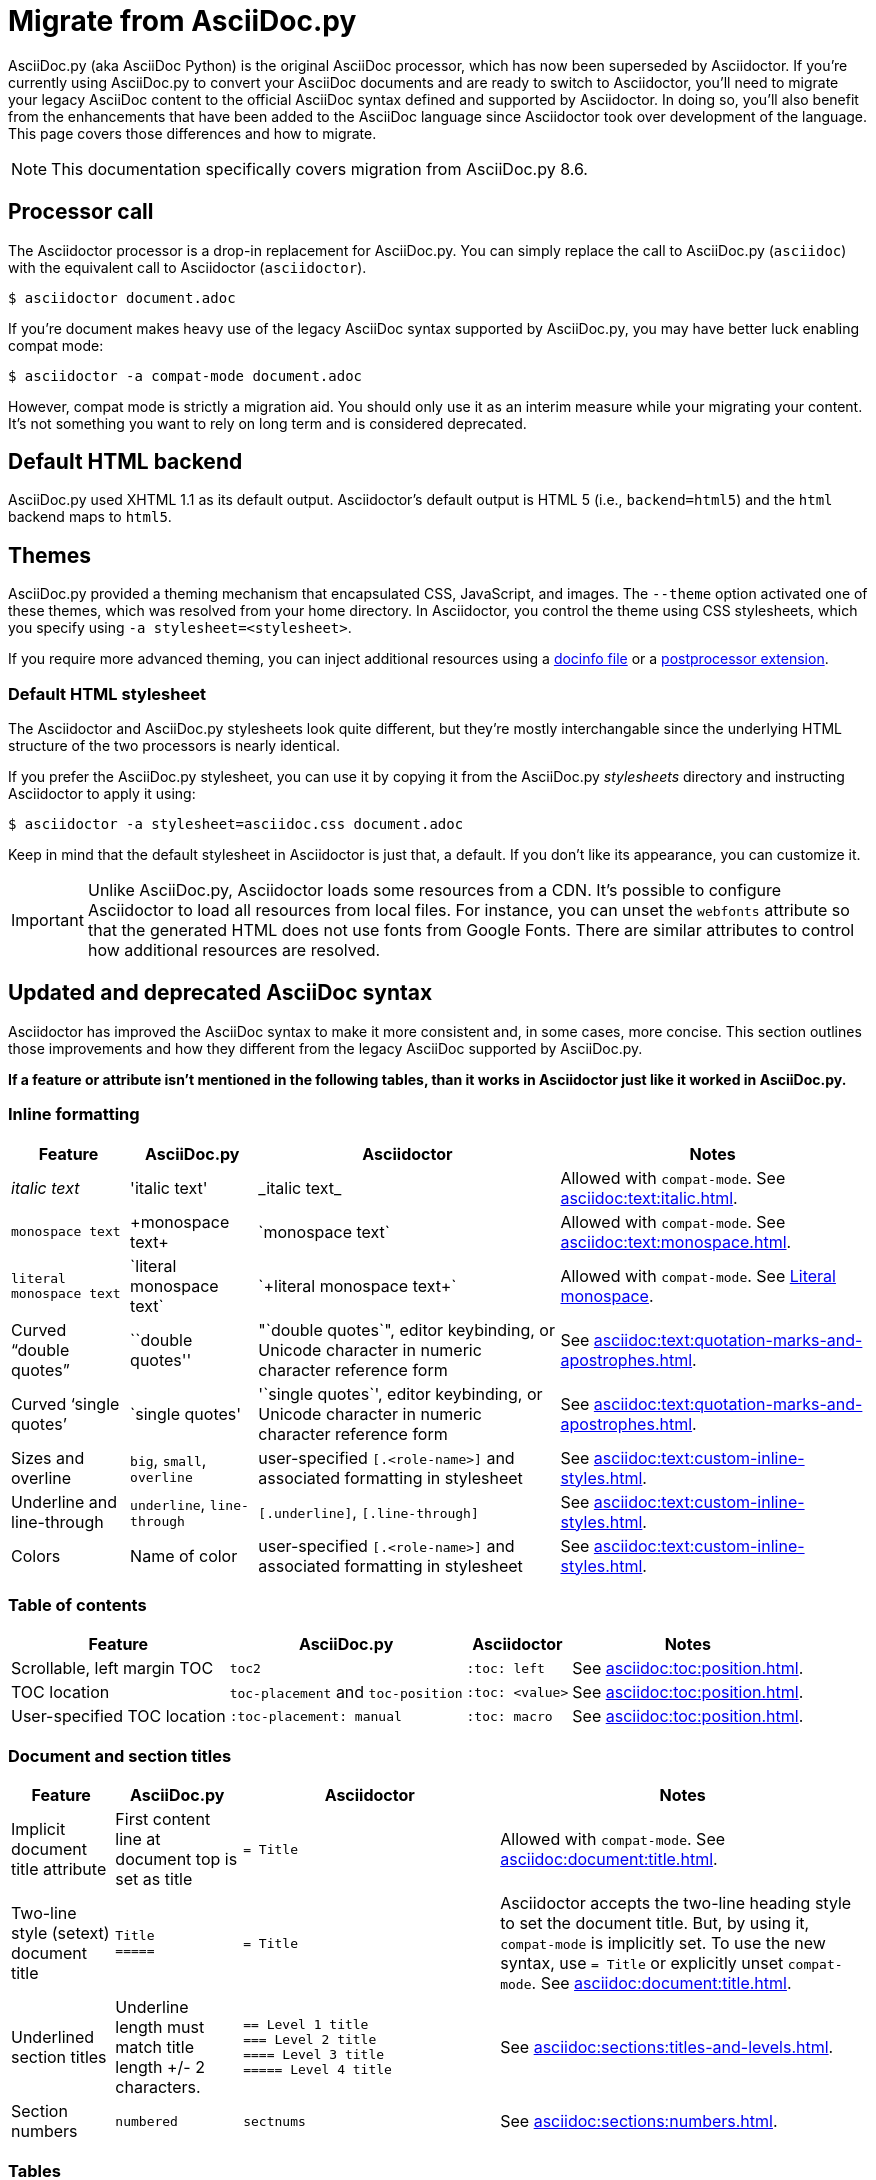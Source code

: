 = Migrate from AsciiDoc.py
:url-diagram: {url-org}/asciidoctor-diagram
:url-tests: {url-org}/asciidoctor/tree/master/test
:url-doctest: {url-org}/asciidoctor-doctest
:url-manpage: {url-project}/man/asciidoctor
//:uri-diffs: {uri-home}/docs/asciidoc-asciidoctor-diffs/

AsciiDoc.py (aka AsciiDoc Python) is the original AsciiDoc processor, which has now been superseded by Asciidoctor.
If you're currently using AsciiDoc.py to convert your AsciiDoc documents and are ready to switch to Asciidoctor, you'll need to migrate your legacy AsciiDoc content to the official AsciiDoc syntax defined and supported by Asciidoctor.
In doing so, you'll also benefit from the enhancements that have been added to the AsciiDoc language since Asciidoctor took over development of the language.
This page covers those differences and how to migrate.

NOTE: This documentation specifically covers migration from AsciiDoc.py 8.6.

== Processor call

The Asciidoctor processor is a drop-in replacement for AsciiDoc.py.
You can simply replace the call to AsciiDoc.py (`asciidoc`) with the equivalent call to Asciidoctor (`asciidoctor`).

 $ asciidoctor document.adoc

If you're document makes heavy use of the legacy AsciiDoc syntax supported by AsciiDoc.py, you may have better luck enabling compat mode:

 $ asciidoctor -a compat-mode document.adoc

However, compat mode is strictly a migration aid.
You should only use it as an interim measure while your migrating your content.
It's not something you want to rely on long term and is considered deprecated.

== Default HTML backend

AsciiDoc.py used XHTML 1.1 as its default output.
Asciidoctor's default output is HTML 5 (i.e., `backend=html5`) and the `html` backend maps to `html5`.

== Themes

AsciiDoc.py provided a theming mechanism that encapsulated CSS, JavaScript, and images.
The `--theme` option activated one of these themes, which was resolved from your home directory.
In Asciidoctor, you control the theme using CSS stylesheets, which you specify using `-a stylesheet=<stylesheet>`.

If you require more advanced theming, you can inject additional resources using a xref:ROOT:docinfo.adoc[docinfo file] or a xref:extensions:postprocessor.adoc[postprocessor extension].

[#migrate-stylesheet]
=== Default HTML stylesheet

The Asciidoctor and AsciiDoc.py stylesheets look quite different, but they're mostly interchangable since the underlying HTML structure of the two processors is nearly identical.

If you prefer the AsciiDoc.py stylesheet, you can use it by copying it from the AsciiDoc.py [.path]_stylesheets_ directory and instructing Asciidoctor to apply it using:

 $ asciidoctor -a stylesheet=asciidoc.css document.adoc

Keep in mind that the default stylesheet in Asciidoctor is just that, a default.
If you don't like its appearance, you can customize it.

IMPORTANT: Unlike AsciiDoc.py, Asciidoctor loads some resources from a CDN.
It's possible to configure Asciidoctor to load all resources from local files.
For instance, you can unset the `webfonts` attribute so that the generated HTML does not use fonts from Google Fonts.
There are similar attributes to control how additional resources are resolved.

== Updated and deprecated AsciiDoc syntax

Asciidoctor has improved the AsciiDoc syntax to make it more consistent and, in some cases, more concise.
This section outlines those improvements and how they different from the legacy AsciiDoc supported by AsciiDoc.py.

*If a feature or attribute isn't mentioned in the following tables, than it works in Asciidoctor just like it worked in AsciiDoc.py.*

=== Inline formatting

[cols="~,~,~,~"]
|===
|Feature |AsciiDoc.py |Asciidoctor |Notes

|_italic text_
|pass:['italic text']
|pass:[_italic text_]
|Allowed with `compat-mode`.
See xref:asciidoc:text:italic.adoc[].

|`monospace text`
|pass:[+monospace text+]
|pass:[`monospace text`]
|Allowed with `compat-mode`.
See xref:asciidoc:text:monospace.adoc[].

|`+literal monospace text+`
|pass:[`literal monospace text`]
|pass:[`+literal monospace text+`]
|Allowed with `compat-mode`.
See xref:asciidoc:text:monospace.adoc#literal-monospace[Literal monospace].

|Curved "`double quotes`"
|pass:[``double quotes'']
|pass:["`double quotes`"], editor keybinding, or Unicode character in numeric character reference form
|See xref:asciidoc:text:quotation-marks-and-apostrophes.adoc[].

|Curved '`single quotes`'
|pass:[`single quotes']
|pass:['`single quotes`'], editor keybinding, or Unicode character in numeric character reference form
|See xref:asciidoc:text:quotation-marks-and-apostrophes.adoc[].

|Sizes and overline
|`big`, `small`, `overline`
|user-specified `+[.<role-name>]+` and associated formatting in stylesheet
|See xref:asciidoc:text:custom-inline-styles.adoc[].

|Underline and line-through
|`underline`, `line-through`
|`+[.underline]+`, `+[.line-through]+`
|See xref:asciidoc:text:custom-inline-styles.adoc[].

|Colors
|Name of color
|user-specified `+[.<role-name>]+` and associated formatting in stylesheet
|See xref:asciidoc:text:custom-inline-styles.adoc[].
|===

=== Table of contents

[cols="~,~,~,~"]
|===
|Feature |AsciiDoc.py |Asciidoctor |Notes

|Scrollable, left margin TOC
|`toc2`
|`+:toc: left+`
|See xref:asciidoc:toc:position.adoc[].

|TOC location
|`toc-placement` and `toc-position`
|`+:toc: <value>+`
|See xref:asciidoc:toc:position.adoc[].

|User-specified TOC location
|`+:toc-placement: manual+`
|`+:toc: macro+`
|See xref:asciidoc:toc:position.adoc[].
|===

=== Document and section titles

[cols="~,~,30%,~"]
|===
|Feature |AsciiDoc.py |Asciidoctor |Notes

|Implicit document title attribute
|First content line at document top is set as title
|`= Title`
|Allowed with `compat-mode`.
See xref:asciidoc:document:title.adoc[].

|Two-line style (setext) document title
|`Title` +
`+=====+`
|`= Title`
|Asciidoctor accepts the two-line heading style to set the document title.
But, by using it, `compat-mode` is implicitly set.
To use the new syntax, use `= Title` or explicitly unset `compat-mode`.
See xref:asciidoc:document:title.adoc[].

|Underlined section titles
|Underline length must match title length +/- 2 characters.
|`== Level 1 title` +
`=== Level 2 title` +
`==== Level 3 title` +
`===== Level 4 title`
|See xref:asciidoc:sections:titles-and-levels.adoc[].

|Section numbers
|`numbered`
|`sectnums`
|See xref:asciidoc:sections:numbers.adoc[].
|===

=== Tables

[cols="~,~,~,~"]
|===
|Feature |AsciiDoc.py |Asciidoctor |Notes

|Table cell
|`a{vbar}` or `asciidoc{vbar}`
|`a{vbar}` only
|See xref:asciidoc:tables:add-cells-and-rows.adoc[].

|Table cell separator
|A Python regular expression.
|One or more literal characters or `\t` for tab.
|See xref:asciidoc:tables:add-cells-and-rows.adoc[], xref:asciidoc:tables:data-format.adoc[], and xref:asciidoc:tables:data-format.adoc#custom-delimiters[custom separators].

|Horizontal and vertical alignment for tables cells
|`halign`, `valign`
|Column and cell specifiers
|See xref:asciidoc:tables:align-by-column.adoc[] and xref:asciidoc:tables:align-by-cell.adoc[].

|Make tables full page width in DocBook
|`options="pgwide"`
|_not implemented_
|
|===

=== Blocks

[cols="~,~,~,~"]
|===
|Feature |AsciiDoc.py |Asciidoctor |Notes

|Block delimiters
|Delimiter lines do not have to match in length.
|The length of start and end delimiter lines must match exactly.
|See xref:asciidoc:blocks:build-basic-block.adoc#delimited-blocks[Delimited blocks].
|===

=== Substitutions

[cols="~,~,~,~"]
|===
|Feature |AsciiDoc.py |Asciidoctor |Notes

|Substitute `+`
|`replacements2`
|`post_replacements`
|See xref:asciidoc:subs:post-replacements.adoc[].

|Suppress inline substitutions and retain block indents when importing large blocks of plain text
|`plaintext`
|_not implemented_
|Close equivalent is a xref:asciidoc:pass:pass-block.adoc[passthrough block] or a listing block with xref:asciidoc:directives:include-with-indent.adoc#the-indent-attribute[the indent attribute].
|===

=== Mathematical expressions

AsciiDoc.py and Asciidoctor can convert embedded LaTeX and AsciiMath expressions (e.g., `pass:[asciimath:[expression]]`, `pass:[latexmath:[expression]]`, etc.).
In Asciidoctor, activate STEM support first using the xref:asciidoc:stem:stem.adoc[stem attribute].

=== Miscellaneous

[cols="~,~,~,30%"]
|===
|Feature |AsciiDoc.py |Asciidoctor |Notes

|`+ifeval::[ ]+`
|Evaluates any Python expression.
|Evaluates simple logical expressions testing the value of attributes.
|See xref:asciidoc:directives:ifeval.adoc[].

|Provide name of current document
|`infile`
|_not implemented_
|

|Provide directory of current document
|`indir`
|_not implemented_
|

|Apply special formatting to named text
|`specialwords`
|_not implemented_
|

|Replace tabs with spaces in all text, using a default tab size of 8
|`tabsize` (in-document and include directive)
|in-document only
|Asciidoctor only replaces tabs with spaces in verbatim blocks, and the attribute has no default.
In other words, tabs are not expanded in verbatim content blocks unless this attribute is set on the block or the document.
For all other text, Asciidoctor tabs are fixed at 4 spaces by the CSS.
See xref:asciidoc:directives:include-with-indent.adoc[normalize block indentation].
|===

=== showcomments

In AsciiDoc.py, single line comments could be turned into DocBook `<remark>` elements using `showcomments`.
This feature isn't implemented in Asciidoctor, but you can send remarks to the output, using an extension, or ifdef directives and passthrough blocks like the example shown below.

[source,asciidoc]
----
 ifdef::showcomments+basebackend-docbook[]
 ++++
 <remark>Your comment here</remark>
 ++++
 endif::[]
----

== Configuration files

Asciidoctor does not use [.path]_.conf_ files or filters, so `--conf-file`, `--dump-conf`, and `--filter` are not applicable.
Instead, Asciidoctor provides an xref:extensions:register.adoc[extension API] that replaces the configuration-based extension and filter mechanisms in AsciiDoc.py.

=== Localization

AsciiDoc.py had built-in [.path]_.conf_ files that translated built-in labels.
In Asciidoctor, you must define the translations for these labels explicitly.
See xref:ROOT:localization-support.adoc[] for details.

[#migrate-extensions]
== AsciiDoc.py extensions

The extension mechanism is completely different in Asciidoctor, but most of the standard extensions have been re-implemented, so they should work with minor changes.

[cols="~,~"]
|===
|AsciiDoc.py |Asciidoctor

|`source`
a|
* You can choose from a number of xref:asciidoc:verbatim:source-highlighter.adoc#built-in-values[source highlighters].
* Source highlighter values are built-in.
* `src_numbered`, `src_tab`, `args` are not implemented directly, but check the highlighter you are using for what features it has and how to configure them.

|music
|Not implemented.

|`[latex]` block macro
|Use a xref:asciidoc:stem:stem.adoc#block[stem block].

|`graphviz`
|Use {url-diagram}[Asciidoctor Diagram^].
|===

=== Custom extensions

AsciiDoc.py custom extensions are Python commands, so they don't work with Asciidoctor.
Depending on the Asciidoctor processor you choose, you can re-write your xref:extensions:index.adoc[extensions in Ruby, Java, or JavaScript].

== Doctest

AsciiDoc.py `--doctest` ran its unit tests.
See the {url-tests}[test suite^] for how to run the Asciidoctor unit tests.
Asciidoctor also has a {url-doctest}[doctest tool^] which you can use when creating custom HTML or XML-based converters.

== Help topics

In both AsciiDoc.py and Asciidoctor, the `--help` CLI option shows the command usage by default.
It can also show a syntax crib sheet using `--help syntax` or the man page using `--help manpage`.

In AsciiDoc.py, the `--help manpage` option emits a plaintext version of the man page.
Asciidoctor, on the other hand, outputs the formatted man page so you can use it with a man pager.
To view it, you need to pipe the result to the `man` command as follows:

 $ asciidoctor --help manpage | man /dev/stdin

or

 $ asciidoctor --help manpage | man -l -

If you want to view the plaintext version with Asciidoctor, you can route the output through the `col` command as follows:

 $ asciidoctor --help manpage | man -l - | col -bx

Alternately, you can view the manpage for Asciidoctor online at {url-manpage}[asciidoctor(1)].

////
This content needs to be move to the specific subject docs pages if applicable

== Features Introduced by Asciidoctor

=== New Syntax

Asciidoctor has shorthand for id, role, style and options.
The following longhand syntax in AsciiDoc.py:

[source,asciidoc]
----
[[id]]
[style,role="role",options="option1,option2"]
----

can be written using the shorthand supported by Asciidoctor:

[source,asciidoc]
----
[style#id.role%option1%option2]
----

The longhand forms still work, but you should use the new forms for future compatibility, convenience and readability.

=== Enhancements

There are lots of new features and improvements Asciidoctor.
These are some of the more interesting ones when migrating:

* xref:directives:include-lines-and-tags.adoc[Partial includes]
* xref:attributes:safe-modes.adoc[Additional safe modes]
* xref:macros:icons.adoc[Icon-based fonts and inline icons]
* {url-diagram}[Asciidoctor Diagram^]

A detailed list of the improvements is shown in #Differences between Asciidoctor and AsciiDoc.py#.

This is the compat mode summary which needs a page.

These changes are not backward-compatible, but if you set the `compat-mode` attribute, Asciidoctor will accept the AsciiDoc.py syntax.
For the long term, you should update to the Asciidoctor syntax.
Consult the {uri-migrate}[Migration Guide] to get the full details and learn how to migrate smoothly.
////
